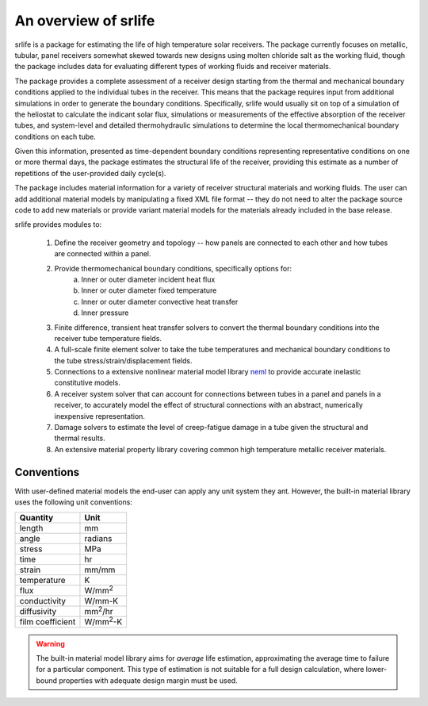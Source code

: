 An overview of srlife
=====================

srlife is a package for estimating the life of high temperature solar receivers.
The package currently focuses on metallic, tubular, panel receivers somewhat
skewed towards new designs using molten chloride salt as the working fluid,
though the package includes data for evaluating different types of working
fluids and receiver materials.

The package provides a complete assessment of a receiver design starting
from the thermal and mechanical boundary conditions applied to the 
individual tubes in the receiver.  This means that the package requires
input from additional simulations in order to generate the boundary conditions.
Specifically, srlife would usually sit on top of a simulation of the
heliostat to calculate the indicant solar flux, simulations or
measurements of the effective absorption of the receiver tubes, and system-level
and detailed thermohydraulic simulations to determine the local 
thermomechanical boundary conditions on each tube.  

Given this information, presented as time-dependent boundary 
conditions representing representative conditions on one or more
thermal days, the package estimates the structural life of the 
receiver, providing this estimate as a number of repetitions of the
user-provided daily cycle(s).

The package includes material information for a variety of 
receiver structural materials and working fluids.  The user can
add additional material models by manipulating a fixed XML file format --
they do not need to alter the package source code to add new materials or
provide variant material models for the materials already included in the 
base release.

srlife provides modules to:

   1. Define the receiver geometry and topology -- how panels are connected to each other and how tubes are connected within a panel.
   2. Provide thermomechanical boundary conditions, specifically options for:
         a. Inner or outer diameter incident heat flux
         b. Inner or outer diameter fixed temperature
         c. Inner or outer diameter convective heat transfer
         d. Inner pressure
   3. Finite difference, transient heat transfer solvers to convert the thermal boundary conditions into the receiver tube temperature fields.
   4. A full-scale finite element solver to take the tube temperatures and mechanical boundary conditions to the tube stress/strain/displacement fields.
   5. Connections to a extensive nonlinear material model library `neml <https://github.com/Argonne-National-Laboratory/neml>`_ to provide accurate inelastic constitutive models.
   6. A receiver system solver that can account for connections between tubes in a panel and panels in a receiver, to accurately model the effect of structural connections with an abstract, numerically inexpensive representation.
   7. Damage solvers to estimate the level of creep-fatigue damage in a tube given the structural and thermal results.
   8. An extensive material property library covering common high temperature metallic receiver materials.

Conventions
-----------

With user-defined material models the end-user can apply any unit system they ant.  However, the built-in material library uses the following unit conventions:

+------------------+-------------------+
| Quantity         | Unit              |
+==================+===================+
| length           | mm                |
+------------------+-------------------+
| angle            | radians           |
+------------------+-------------------+
| stress           | MPa               |
+------------------+-------------------+
| time             | hr                |
+------------------+-------------------+
| strain           | mm/mm             |
+------------------+-------------------+
| temperature      | K                 |
+------------------+-------------------+
| flux             | W/mm\ :sup:`2`    |
+------------------+-------------------+
| conductivity     | W/mm-K            |
+------------------+-------------------+
| diffusivity      | mm\ :sup:`2`\ /hr |
+------------------+-------------------+
| film coefficient | W/mm\ :sup:`2`-K  |
+------------------+-------------------+

.. warning::

   The built-in material model library aims for *average* life estimation,
   approximating the average time to failure for a particular component.
   This type of estimation is not suitable for a full design calculation, 
   where lower-bound properties with adequate design margin must be used.
